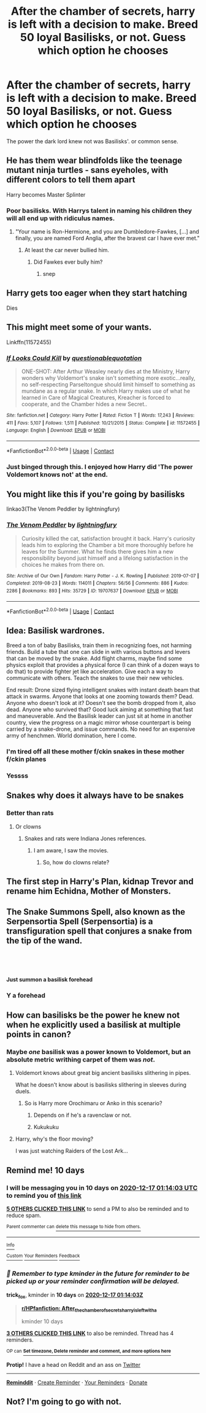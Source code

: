 #+TITLE: After the chamber of secrets, harry is left with a decision to make. Breed 50 loyal Basilisks, or not. Guess which option he chooses

* After the chamber of secrets, harry is left with a decision to make. Breed 50 loyal Basilisks, or not. Guess which option he chooses
:PROPERTIES:
:Score: 244
:DateUnix: 1607273463.0
:DateShort: 2020-Dec-06
:FlairText: Prompt
:END:
The power the dark lord knew not was Basilisks'. or common sense.


** He has them wear blindfolds like the teenage mutant ninja turtles - sans eyeholes, with different colors to tell them apart

Harry becomes Master Splinter
:PROPERTIES:
:Author: SnooLobsters9188
:Score: 169
:DateUnix: 1607275535.0
:DateShort: 2020-Dec-06
:END:

*** Poor basilisks. With Harrys talent in naming his children they will all end up with ridiculus names.
:PROPERTIES:
:Author: Serena_Sers
:Score: 115
:DateUnix: 1607277249.0
:DateShort: 2020-Dec-06
:END:

**** "Your name is Ron-Hermione, and you are Dumbledore-Fawkes, [...] and finally, you are named Ford Anglia, after the bravest car I have ever met."
:PROPERTIES:
:Author: FortunaFilia
:Score: 90
:DateUnix: 1607298971.0
:DateShort: 2020-Dec-07
:END:

***** At least the car never bullied him.
:PROPERTIES:
:Author: Serena_Sers
:Score: 55
:DateUnix: 1607299813.0
:DateShort: 2020-Dec-07
:END:

****** Did Fawkes ever bully him?
:PROPERTIES:
:Author: Sefera17
:Score: 15
:DateUnix: 1607307115.0
:DateShort: 2020-Dec-07
:END:

******* snep
:PROPERTIES:
:Author: capeus
:Score: 5
:DateUnix: 1607308498.0
:DateShort: 2020-Dec-07
:END:


** Harry gets too eager when they start hatching

Dies
:PROPERTIES:
:Author: Bleepbloopbotz2
:Score: 72
:DateUnix: 1607275029.0
:DateShort: 2020-Dec-06
:END:


** This might meet some of your wants.

Linkffn(11572455)
:PROPERTIES:
:Author: Bear_teacher
:Score: 51
:DateUnix: 1607279793.0
:DateShort: 2020-Dec-06
:END:

*** [[https://www.fanfiction.net/s/11572455/1/][*/If Looks Could Kill/*]] by [[https://www.fanfiction.net/u/5729966/questionablequotation][/questionablequotation/]]

#+begin_quote
  ONE-SHOT: After Arthur Weasley nearly dies at the Ministry, Harry wonders why Voldemort's snake isn't something more exotic...really, no self-respecting Parseltongue should limit himself to something as mundane as a regular snake. In which Harry makes use of what he learned in Care of Magical Creatures, Kreacher is forced to cooperate, and the Chamber hides a new Secret..
#+end_quote

^{/Site/:} ^{fanfiction.net} ^{*|*} ^{/Category/:} ^{Harry} ^{Potter} ^{*|*} ^{/Rated/:} ^{Fiction} ^{T} ^{*|*} ^{/Words/:} ^{17,243} ^{*|*} ^{/Reviews/:} ^{411} ^{*|*} ^{/Favs/:} ^{5,107} ^{*|*} ^{/Follows/:} ^{1,511} ^{*|*} ^{/Published/:} ^{10/21/2015} ^{*|*} ^{/Status/:} ^{Complete} ^{*|*} ^{/id/:} ^{11572455} ^{*|*} ^{/Language/:} ^{English} ^{*|*} ^{/Download/:} ^{[[http://www.ff2ebook.com/old/ffn-bot/index.php?id=11572455&source=ff&filetype=epub][EPUB]]} ^{or} ^{[[http://www.ff2ebook.com/old/ffn-bot/index.php?id=11572455&source=ff&filetype=mobi][MOBI]]}

--------------

*FanfictionBot*^{2.0.0-beta} | [[https://github.com/FanfictionBot/reddit-ffn-bot/wiki/Usage][Usage]] | [[https://www.reddit.com/message/compose?to=tusing][Contact]]
:PROPERTIES:
:Author: FanfictionBot
:Score: 37
:DateUnix: 1607279809.0
:DateShort: 2020-Dec-06
:END:


*** Just binged through this. I enjoyed how Harry did 'The power Voldemort knows not' at the end.
:PROPERTIES:
:Author: berkeleyjake
:Score: 7
:DateUnix: 1607325802.0
:DateShort: 2020-Dec-07
:END:


** You might like this if you're going by basilisks

linkao3(The Venom Peddler by lightningfury)
:PROPERTIES:
:Author: KaseyT1203
:Score: 19
:DateUnix: 1607286035.0
:DateShort: 2020-Dec-06
:END:

*** [[https://archiveofourown.org/works/19707637][*/The Venom Peddler/*]] by [[https://www.archiveofourown.org/users/lightningfury/pseuds/lightningfury][/lightningfury/]]

#+begin_quote
  Curiosity killed the cat, satisfaction brought it back. Harry's curiosity leads him to exploring the Chamber a bit more thoroughly before he leaves for the Summer. What he finds there gives him a new responsibility beyond just himself and a lifelong satisfaction in the choices he makes from there on.
#+end_quote

^{/Site/:} ^{Archive} ^{of} ^{Our} ^{Own} ^{*|*} ^{/Fandom/:} ^{Harry} ^{Potter} ^{-} ^{J.} ^{K.} ^{Rowling} ^{*|*} ^{/Published/:} ^{2019-07-07} ^{*|*} ^{/Completed/:} ^{2019-08-23} ^{*|*} ^{/Words/:} ^{114011} ^{*|*} ^{/Chapters/:} ^{56/56} ^{*|*} ^{/Comments/:} ^{886} ^{*|*} ^{/Kudos/:} ^{2286} ^{*|*} ^{/Bookmarks/:} ^{893} ^{*|*} ^{/Hits/:} ^{35729} ^{*|*} ^{/ID/:} ^{19707637} ^{*|*} ^{/Download/:} ^{[[https://archiveofourown.org/downloads/19707637/The%20Venom%20Peddler.epub?updated_at=1597152975][EPUB]]} ^{or} ^{[[https://archiveofourown.org/downloads/19707637/The%20Venom%20Peddler.mobi?updated_at=1597152975][MOBI]]}

--------------

*FanfictionBot*^{2.0.0-beta} | [[https://github.com/FanfictionBot/reddit-ffn-bot/wiki/Usage][Usage]] | [[https://www.reddit.com/message/compose?to=tusing][Contact]]
:PROPERTIES:
:Author: FanfictionBot
:Score: 16
:DateUnix: 1607286060.0
:DateShort: 2020-Dec-06
:END:


** Idea: Basilisk wardrones.

Breed a ton of baby Basilisks, train them in recognizing foes, not harming friends. Build a tube that one can slide in with various buttons and levers that can be moved by the snake. Add flight charms, maybe find some physics exploit that provides a physical force (I can think of a dozen ways to do that) to provide fighter jet like acceleration. Give each a way to communicate with others. Teach the snakes to use their new vehicles.

End result: Drone sized flying intelligent snakes with instant death beam that attack in swarms. Anyone that looks at one zooming towards them? Dead. Anyone who doesn't look at it? Doesn't see the bomb dropped from it, also dead. Anyone who survived that? Good luck aiming at something that fast and maneuverable. And the Basilisk leader can just sit at home in another country, view the progress on a magic mirror whose counterpart is being carried by a snake-drone, and issue commands. No need for an expensive army of henchmen. World domination, here I come.
:PROPERTIES:
:Author: 15_Redstones
:Score: 30
:DateUnix: 1607299115.0
:DateShort: 2020-Dec-07
:END:

*** I'm tired off all these mother f/ckin snakes in these mother f/ckin planes
:PROPERTIES:
:Author: WolfGuardian48
:Score: 24
:DateUnix: 1607309945.0
:DateShort: 2020-Dec-07
:END:


*** Yessss
:PROPERTIES:
:Author: SpookyScaryCryptids
:Score: 4
:DateUnix: 1607306096.0
:DateShort: 2020-Dec-07
:END:


** Snakes why does it always have to be snakes
:PROPERTIES:
:Author: TheRealHellequin
:Score: 13
:DateUnix: 1607298430.0
:DateShort: 2020-Dec-07
:END:

*** Better than rats
:PROPERTIES:
:Author: berkeleyjake
:Score: 5
:DateUnix: 1607312112.0
:DateShort: 2020-Dec-07
:END:

**** Or clowns
:PROPERTIES:
:Author: Shadow_3324
:Score: 5
:DateUnix: 1607316805.0
:DateShort: 2020-Dec-07
:END:

***** Snakes and rats were Indiana Jones references.
:PROPERTIES:
:Author: berkeleyjake
:Score: 4
:DateUnix: 1607317978.0
:DateShort: 2020-Dec-07
:END:

****** I am aware, I saw the movies.
:PROPERTIES:
:Author: Shadow_3324
:Score: 2
:DateUnix: 1607318004.0
:DateShort: 2020-Dec-07
:END:

******* So, how do clowns relate?
:PROPERTIES:
:Author: berkeleyjake
:Score: 1
:DateUnix: 1607405759.0
:DateShort: 2020-Dec-08
:END:


** The first step in Harry's Plan, kidnap Trevor and rename him Echidna, Mother of Monsters.
:PROPERTIES:
:Author: Simoerys
:Score: 9
:DateUnix: 1607350223.0
:DateShort: 2020-Dec-07
:END:


** The Snake Summons *Spell*, also known as the *Serpensortia Spell* (*Serpensortia*) is a transfiguration *spell* that conjures a snake from the tip of the wand.

​

​

*Just summon a basilisk forehead*
:PROPERTIES:
:Author: porkchop123w
:Score: 4
:DateUnix: 1607395592.0
:DateShort: 2020-Dec-08
:END:

*** Y a forehead
:PROPERTIES:
:Author: Wolfish_Rogue
:Score: 1
:DateUnix: 1612194782.0
:DateShort: 2021-Feb-01
:END:


** How can basilisks be the power he knew not when he explicitly used a basilisk at multiple points in canon?
:PROPERTIES:
:Author: Ibbot
:Score: 9
:DateUnix: 1607287349.0
:DateShort: 2020-Dec-07
:END:

*** Maybe /one/ basilisk was a power known to Voldemort, but an absolute metric writhing carpet of them was /not/.
:PROPERTIES:
:Author: SaberToothedRock
:Score: 53
:DateUnix: 1607288595.0
:DateShort: 2020-Dec-07
:END:

**** Voldemort knows about great big ancient basilisks slithering in pipes.

What he doesn't know about is basilisks slithering in sleeves during duels.
:PROPERTIES:
:Author: fivegnomes
:Score: 39
:DateUnix: 1607289846.0
:DateShort: 2020-Dec-07
:END:

***** So is Harry more Orochimaru or Anko in this scenario?
:PROPERTIES:
:Author: Raesong
:Score: 11
:DateUnix: 1607294241.0
:DateShort: 2020-Dec-07
:END:

****** Depends on if he's a ravenclaw or not.
:PROPERTIES:
:Author: Atukanuva
:Score: 5
:DateUnix: 1607295866.0
:DateShort: 2020-Dec-07
:END:


****** Kukukuku
:PROPERTIES:
:Author: Mangek_Eou
:Score: 3
:DateUnix: 1607303208.0
:DateShort: 2020-Dec-07
:END:


**** Harry, why's the floor moving?

I was just watching Raiders of the Lost Ark...
:PROPERTIES:
:Author: berkeleyjake
:Score: 6
:DateUnix: 1607312236.0
:DateShort: 2020-Dec-07
:END:


** Remind me! 10 days
:PROPERTIES:
:Author: trick_fox
:Score: 1
:DateUnix: 1607303643.0
:DateShort: 2020-Dec-07
:END:

*** I will be messaging you in 10 days on [[http://www.wolframalpha.com/input/?i=2020-12-17%2001:14:03%20UTC%20To%20Local%20Time][*2020-12-17 01:14:03 UTC*]] to remind you of [[https://np.reddit.com/r/HPfanfiction/comments/k7x619/after_the_chamber_of_secrets_harry_is_left_with_a/gew9yk3/?context=3][*this link*]]

[[https://np.reddit.com/message/compose/?to=RemindMeBot&subject=Reminder&message=%5Bhttps%3A%2F%2Fwww.reddit.com%2Fr%2FHPfanfiction%2Fcomments%2Fk7x619%2Fafter_the_chamber_of_secrets_harry_is_left_with_a%2Fgew9yk3%2F%5D%0A%0ARemindMe%21%202020-12-17%2001%3A14%3A03%20UTC][*5 OTHERS CLICKED THIS LINK*]] to send a PM to also be reminded and to reduce spam.

^{Parent commenter can} [[https://np.reddit.com/message/compose/?to=RemindMeBot&subject=Delete%20Comment&message=Delete%21%20k7x619][^{delete this message to hide from others.}]]

--------------

[[https://np.reddit.com/r/RemindMeBot/comments/e1bko7/remindmebot_info_v21/][^{Info}]]

[[https://np.reddit.com/message/compose/?to=RemindMeBot&subject=Reminder&message=%5BLink%20or%20message%20inside%20square%20brackets%5D%0A%0ARemindMe%21%20Time%20period%20here][^{Custom}]]
[[https://np.reddit.com/message/compose/?to=RemindMeBot&subject=List%20Of%20Reminders&message=MyReminders%21][^{Your Reminders}]]
[[https://np.reddit.com/message/compose/?to=Watchful1&subject=RemindMeBot%20Feedback][^{Feedback}]]
:PROPERTIES:
:Author: RemindMeBot
:Score: 1
:DateUnix: 1607303674.0
:DateShort: 2020-Dec-07
:END:


*** /👀 Remember to type kminder in the future for reminder to be picked up or your reminder confirmation will be delayed./

*trick_fox*, kminder in *10 days* on [[https://www.reminddit.com/time?dt=2020-12-17%2001:14:03Z&reminder_id=1475f911e84c45568bcc624a33225b9a&subreddit=HPfanfiction][*2020-12-17 01:14:03Z*]]

#+begin_quote
  [[/r/HPfanfiction/comments/k7x619/after_the_chamber_of_secrets_harry_is_left_with_a/gew9yk3/?context=3][*r/HPfanfiction: After_the_chamber_of_secrets_harry_is_left_with_a*]]

  kminder 10 days
#+end_quote

[[https://reddit.com/message/compose/?to=remindditbot&subject=Reminder%20from%20Link&message=your_message%0Akminder%202020-12-17T01%3A14%3A03%0A%0A%0A%0A---Server%20settings%20below.%20Do%20not%20change---%0A%0Apermalink%21%20%2Fr%2FHPfanfiction%2Fcomments%2Fk7x619%2Fafter_the_chamber_of_secrets_harry_is_left_with_a%2Fgew9yk3%2F][*3 OTHERS CLICKED THIS LINK*]] to also be reminded. Thread has 4 reminders.

^{OP can} [[https://www.reminddit.com/time?dt=2020-12-17%2001:14:03Z&reminder_id=1475f911e84c45568bcc624a33225b9a&subreddit=HPfanfiction][^{*Set timezone, Delete reminder and comment, and more options here*}]]

*Protip!* I have a head on Reddit and an ass on [[https://twitter.com/remindditbot][Twitter]]

--------------

[[https://www.reminddit.com][*Reminddit*]] · [[https://reddit.com/message/compose/?to=remindditbot&subject=Reminder&message=your_message%0A%0Akminder%20time_or_time_from_now][Create Reminder]] · [[https://reddit.com/message/compose/?to=remindditbot&subject=List%20Of%20Reminders&message=listReminders%21][Your Reminders]] · [[https://paypal.me/reminddit][Donate]]
:PROPERTIES:
:Author: remindditbot
:Score: -1
:DateUnix: 1607308672.0
:DateShort: 2020-Dec-07
:END:


** Not? I'm going to go with not.
:PROPERTIES:
:Author: TheCowofAllTime
:Score: 0
:DateUnix: 1607294664.0
:DateShort: 2020-Dec-07
:END:
